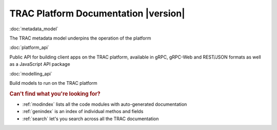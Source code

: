 .. TRAC documentation master file, created by
   sphinx-quickstart on Sat Aug 14 14:02:10 2021.
   You can adapt this file completely to your liking, but it should at least
   contain the root `toctree` directive.

TRAC Platform Documentation |version|
=====================================


:doc:`metadata_model`

The TRAC metadata model underpins the operation of the platform

:doc:`platform_api`

Public API for building client apps on the TRAC platform,
available in gRPC, gRPC-Web and REST/JSON formats as well as a JavaScript API package

:doc:`modelling_api`

Build models to run on the TRAC platform


.. rubric:: Can't find what you're looking for?


* :ref:`modindex` lists all the code modules with auto-generated documentation
* :ref:`genindex` is an index of individual methos and fields
* :ref:`search` let's you search across all the TRAC documentation

